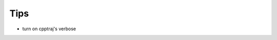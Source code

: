 .. _tips:

Tips
====

* turn on cpptraj's verbose

.. ipython:: python

    import pytraj as pt
    traj = pt.iterload('data/tz2.nc', 'data/tz2.parm7')
    traj
    pt.set_cpptraj_verbose(True)
    pt.radgyr(traj, '@C,N,O,H')
